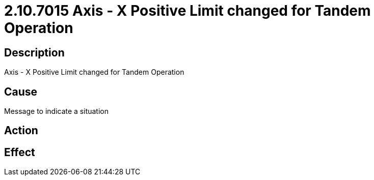 = 2.10.7015 Axis - X Positive Limit changed for Tandem Operation
:imagesdir: img

== Description

Axis - X Positive Limit changed for Tandem Operation

== Cause
Message to indicate a situation
 

== Action
 

== Effect 
 


